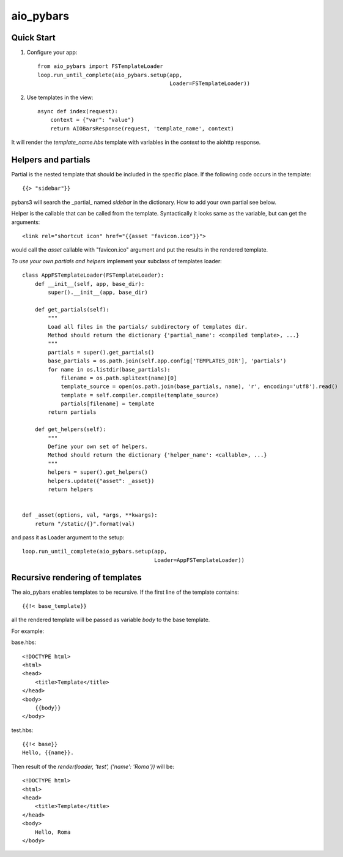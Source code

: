 aio_pybars
========

Quick Start
------------------

1. Configure your app::

    from aio_pybars import FSTemplateLoader
    loop.run_until_complete(aio_pybars.setup(app,
                                             Loader=FSTemplateLoader))

2. Use templates in the view::

    async def index(request):
        context = {"var": "value"}
        return AIOBarsResponse(request, 'template_name', context)

It will render the `template_name.hbs` template with variables in the `context` to the aiohttp response.

Helpers and partials
------------------------------------

Partial is the nested template that should be included in the specific place.
If the following code occurs in the template::

    {{> "sidebar"}}

pybars3 will search the _partial_ named `sidebar` in the dictionary. How to add your own partial see below.

Helper is the callable that can be called from the template. Syntactically it looks same as the variable, but can
get the arguments::

    <link rel="shortcut icon" href="{{asset "favicon.ico"}}">

would call the `asset` callable with "favicon.ico" argument and put the results in the rendered template.

*To use your own partials and helpers* implement your subclass of templates loader::

    class AppFSTemplateLoader(FSTemplateLoader):
        def __init__(self, app, base_dir):
            super().__init__(app, base_dir)

        def get_partials(self):
            """
            Load all files in the partials/ subdirectory of templates dir.
            Method should return the dictionary {'partial_name': <compiled template>, ...}
            """
            partials = super().get_partials()
            base_partials = os.path.join(self.app.config['TEMPLATES_DIR'], 'partials')
            for name in os.listdir(base_partials):
                filename = os.path.splitext(name)[0]
                template_source = open(os.path.join(base_partials, name), 'r', encoding='utf8').read()
                template = self.compiler.compile(template_source)
                partials[filename] = template
            return partials

        def get_helpers(self):
            """
            Define your own set of helpers.
            Method should return the dictionary {'helper_name': <callable>, ...}
            """
            helpers = super().get_helpers()
            helpers.update({"asset": _asset})
            return helpers


    def _asset(options, val, *args, **kwargs):
        return "/static/{}".format(val)

and pass it as Loader argument to the setup::

    loop.run_until_complete(aio_pybars.setup(app,
                                             Loader=AppFSTemplateLoader))

Recursive rendering of templates
--------------------------

The aio_pybars enables templates to be recursive. If the first line of the template contains::

    {{!< base_template}}

all the rendered template will be passed as variable `body` to the base template.

For example:

base.hbs::

    <!DOCTYPE html>
    <html>
    <head>
        <title>Template</title>
    </head>
    <body>
        {{body}}
    </body>

test.hbs::

    {{!< base}}
    Hello, {{name}}.

Then result of the `render(loader, 'test', {'name': 'Roma'})` will be::

    <!DOCTYPE html>
    <html>
    <head>
        <title>Template</title>
    </head>
    <body>
        Hello, Roma
    </body>
